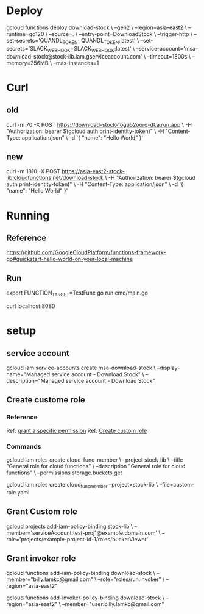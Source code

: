 #+STARTUP: showeverything

* Deploy
gcloud functions deploy download-stock \
--gen2 \
--region=asia-east2 \
--runtime=go120 \
--source=. \
--entry-point=DownloadStock \
--trigger-http \
--set-secrets='QUANDL_TOKEN=QUANDL_TOKEN:latest' \
--set-secrets='SLACK_WEBHOOK=SLACK_WEBHOOK:latest' \
--service-account='msa-download-stock@stock-lib.iam.gserviceaccount.com' \
--timeout=1800s \
--memory=256MB \
--max-instances=1


* Curl
** old
curl -m 70 -X POST https://download-stock-fogu52oorq-df.a.run.app \
-H "Authorization: bearer $(gcloud auth print-identity-token)" \
-H "Content-Type: application/json" \
-d '{
  "name": "Hello World"
}'


** new
curl -m 1810 -X POST https://asia-east2-stock-lib.cloudfunctions.net/download-stock \
-H "Authorization: bearer $(gcloud auth print-identity-token)" \
-H "Content-Type: application/json" \
-d '{
  "name": "Hello World"
}'



* Running
** Reference
https://github.com/GoogleCloudPlatform/functions-framework-go#quickstart-hello-world-on-your-local-machine

** Run
export FUNCTION_TARGET=TestFunc
go run cmd/main.go

curl localhost:8080


* setup
** service account
gcloud iam service-accounts create msa-download-stock \
    --display-name="Managed service account - Download Stock" \
    --description="Managed service account - Download Stock"

** Create custome role
*** Reference
Ref: [[https://stackoverflow.com/questions/59756793/how-do-i-grant-a-specific-permission-to-a-cloud-iam-service-account-using-the-gc][grant a specific permission]]
Ref: [[https://cloud.google.com/iam/docs/creating-custom-roles][Create custom role]]

*** Commands
gcloud iam roles create cloud-func-member \
    --project stock-lib \
    --title "General role for cloud functions" \
    --description "General role for cloud functions" \
    --permissions storage.buckets.get


gcloud iam roles create cloud_func_member --project=stock-lib \
    --file=custom-role.yaml


** Grant Custom role
gcloud projects add-iam-policy-binding stock-lib \
  --member='serviceAccount:test-proj1@example.domain.com' \
  --role='projects/example-project-id-1/roles/bucketViewer'

** Grant invoker role
gcloud functions add-iam-policy-binding download-stock \
  --member="billy.lamkc@gmail.com" \
  --role="roles/run.invoker" \
  --region="asia-east2"


gcloud functions add-invoker-policy-binding download-stock \
  --region="asia-east2" \
  --member="user:billy.lamkc@gmail.com"
